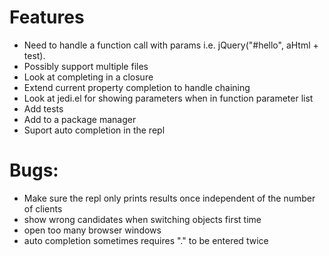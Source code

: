 * Features
  - Need to handle a function call with params i.e. jQuery("#hello", aHtml + test).
  - Possibly support multiple files
  - Look at completing in a closure
  - Extend current property completion to handle chaining
  - Look at jedi.el for showing parameters when in function parameter list
  - Add tests
  - Add to a package manager
  - Suport auto completion in the repl
* Bugs:
  - Make sure the repl only prints results once independent of the number of clients
  - show wrong candidates when switching objects first time
  - open too many browser windows
  - auto completion sometimes requires "." to be entered twice
